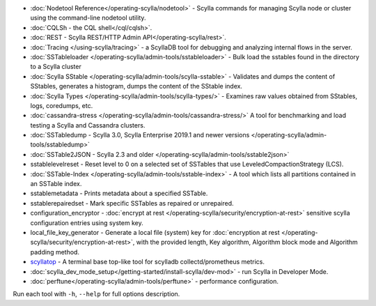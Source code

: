 * :doc:`Nodetool Reference</operating-scylla/nodetool>` - Scylla commands for managing Scylla node or cluster using the command-line nodetool utility.
* :doc:`CQLSh - the CQL shell</cql/cqlsh>`.
* :doc:`REST - Scylla REST/HTTP Admin API</operating-scylla/rest>`.
* :doc:`Tracing </using-scylla/tracing>` - a ScyllaDB tool for debugging and analyzing internal flows in the server. 
* :doc:`SSTableloader </operating-scylla/admin-tools/sstableloader>` - Bulk load the sstables found in the directory to a Scylla cluster
* :doc:`Scylla SStable </operating-scylla/admin-tools/scylla-sstable>` - Validates and dumps the content of SStables, generates a histogram, dumps the content of the SStable index.
* :doc:`Scylla Types </operating-scylla/admin-tools/scylla-types/>` - Examines raw values obtained from SStables, logs, coredumps, etc.
* :doc:`cassandra-stress </operating-scylla/admin-tools/cassandra-stress/>` A tool for benchmarking and load testing a Scylla and Cassandra clusters.
* :doc:`SSTabledump - Scylla 3.0, Scylla Enterprise 2019.1 and newer versions </operating-scylla/admin-tools/sstabledump>`
* :doc:`SSTable2JSON - Scylla 2.3 and older </operating-scylla/admin-tools/sstable2json>`
* sstablelevelreset - Reset level to 0 on a selected set of SSTables that use LeveledCompactionStrategy (LCS).
* :doc:`SSTable-Index </operating-scylla/admin-tools/sstable-index>` - A tool which lists all partitions contained in an SSTable index.
* sstablemetadata - Prints metadata about a specified SSTable.
* sstablerepairedset - Mark specific SSTables as repaired or unrepaired.
* configuration_encryptor - :doc:`encrypt at rest </operating-scylla/security/encryption-at-rest>` sensitive scylla configuration entries using system key.
* local_file_key_generator - Generate a local file (system) key for :doc:`encryption at rest </operating-scylla/security/encryption-at-rest>`, with the provided length, Key algorithm, Algorithm block mode and Algorithm padding method.
* `scyllatop <https://www.scylladb.com/2016/03/22/scyllatop/>`_ - A terminal base top-like tool for scylladb collectd/prometheus metrics.
* :doc:`scylla_dev_mode_setup</getting-started/install-scylla/dev-mod>` - run Scylla in Developer Mode.
* :doc:`perftune</operating-scylla/admin-tools/perftune>` - performance configuration.

Run each tool with ``-h``, ``--help`` for full options description.
